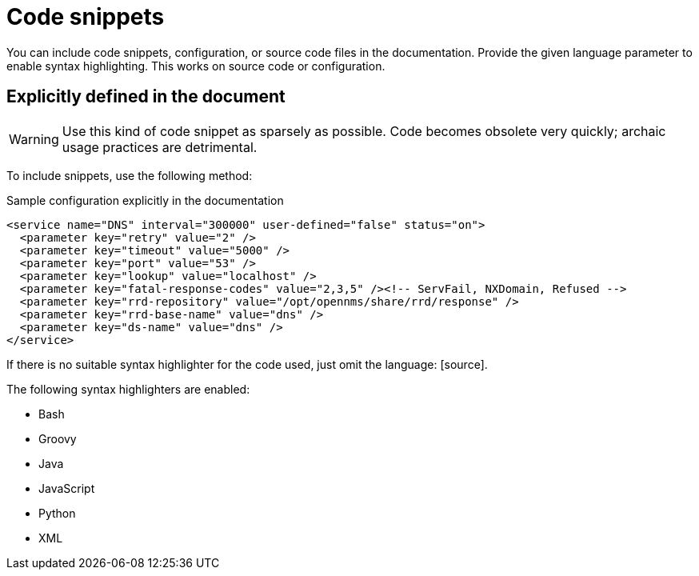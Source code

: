 
= Code snippets

You can include code snippets, configuration, or source code files in the documentation.
Provide the given language parameter to enable syntax highlighting. 
This works on source code or configuration.

== Explicitly defined in the document

WARNING: Use this kind of code snippet as sparsely as possible.
Code becomes obsolete very quickly; archaic usage practices are detrimental.

To include snippets, use the following method:

.Sample configuration explicitly in the documentation
[source,xml]
----
<service name="DNS" interval="300000" user-defined="false" status="on">
  <parameter key="retry" value="2" />
  <parameter key="timeout" value="5000" />
  <parameter key="port" value="53" />
  <parameter key="lookup" value="localhost" />
  <parameter key="fatal-response-codes" value="2,3,5" /><!-- ServFail, NXDomain, Refused -->
  <parameter key="rrd-repository" value="/opt/opennms/share/rrd/response" />
  <parameter key="rrd-base-name" value="dns" />
  <parameter key="ds-name" value="dns" />
</service>
----

If there is no suitable syntax highlighter for the code used, just omit the language: +[source]+.

The following syntax highlighters are enabled:

* Bash
* Groovy
* Java
* JavaScript
* Python
* XML